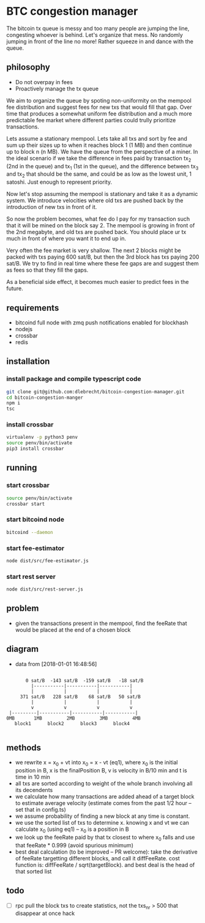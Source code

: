 * BTC congestion manager
  :PROPERTIES:
  :CREATED:  [2017-11-21 Tue 17:45]
  :MODIFIED: [2017-11-22 Wed 02:41]
  :END:

  The bitcoin tx queue is messy and too many people are jumping the line,
  congesting whoever is behind. Let's organize that mess. No randomly jumping in
  front of the line no more! Rather squeeze in and dance with the queue.

** philosophy
   - Do not overpay in fees
   - Proactively manage the tx queue

   We aim to organize the queue by spoting non-uniformity on the mempool fee
   distribution and suggest fees for new txs that would fill that gap. Over time
   that produces a somewhat uniform fee distribution and a much more predictable
   fee market where different parties could trully prioritize transactions.

   Lets assume a stationary mempool. Lets take all txs and sort by fee and sum up
   their sizes up to when it reaches block 1 (1 MB) and then continue up to block n
   (n MB). We have the queue from the perspective of a miner. In the ideal scenario
   if we take the difference in fees paid by transaction tx_2 (2nd in the queue)
   and tx_1 (1st in the queue), and the difference between tx_3 and tx_2 that
   should be the same, and could be as low as the lowest unit, 1 satoshi. Just
   enough to represent priority.

   Now let's stop assuming the mempool is stationary and take it as a dynamic
   system. We introduce velocities where old txs are pushed back by the
   introduction of new txs in front of it.

   So now the problem becomes, what fee do I pay for my transaction such that it
   will be mined on the block say 2. The mempool is growing in front of
   the 2nd megabyte, and old txs are pushed back. You should place ur tx much in
   front of where you want it to end up in.

   Very often the fee market is very shallow. The next 2 blocks might be packed
   with txs paying 600 sat/B, but then the 3rd block has txs paying 200 sat/B. We
   try to find in real time where these fee gaps are and suggest them as fees so
   that they fill the gaps.

   As a beneficial side effect, it becomes much easier to predict fees in the
   future.

** requirements
   - bitcoind full node with zmq push notifications enabled for blockhash
   - nodejs
   - crossbar
   - redis


** installation
   
*** install package and compile typescript code
    #+BEGIN_SRC sh
    git clone git@github.com:dlebrecht/bitcoin-congestion-manager.git
    cd bitcoin-congestion-manger
    npm i
    tsc
    #+END_SRC
  
*** install crossbar 
    #+BEGIN_SRC sh
    virtualenv -p python3 penv
    source penv/bin/activate
    pip3 install crossbar
    #+END_SRC

** running
*** start crossbar
    #+BEGIN_SRC sh
    source penv/bin/activate
    crossbar start
    #+END_SRC

*** start bitcoind node
    #+BEGIN_SRC sh
    bitcoind --daemon
    #+END_SRC

*** start fee-estimator
    #+BEGIN_SRC sh
    node dist/src/fee-estimator.js
    #+END_SRC

*** start rest server
    #+BEGIN_SRC sh
    node dist/src/rest-server.js
    #+END_SRC

** problem
   - given the transactions present in the mempool, find the feeRate that would
     be placed at the end of a chosen block

** diagram 
   - data from [2018-01-01 16:48:56]
   #+BEGIN_SRC

       0 sat/B  -143 sat/B  -159 sat/B   -18 sat/B
         |-----------|-----------|-----------|
         |           |           |           |
     371 sat/B   228 sat/B    68 sat/B   50 sat/B
         |           |           |           |
         v           v           v           v
 |---------|-----------|-----------|-----------|
0MB       1MB         2MB         3MB         4MB
   block1      block2      block3      block4

   #+END_SRC

** methods
   - we rewrite x = x_0 + vt into x_0 = x - vt (eq1), where x_0 is the initial
     position in B, x is the finalPosition B, v is velocity in B/10 min and t is
     time in 10 min
   - all txs are sorted according to weight of the whole branch involving all
     its decendents
   - we calculate how many transactions are added ahead of a target block to
     estimate average velocity (estimate comes from the past 1/2 hour -- set
     that in config.ts)
   - we assume probability of finding a new block at any time is constant.
   - we use the sorted list of txs to determine x. knowing x and vt we can
     calculate x_0 (using eq1) -- x_0 is a position in B
   - we look up the feeRate paid by that tx closest to where x_0 falls and use
     that feeRate * 0.999 (avoid spurious minimum)
   - best deal calculation (to be improved -- PR welcome): take the derivative
     of feeRate targetting different blocks, and call it diffFeeRate. cost
     function is: diffFeeRate / sqrt(targetBlock). and best deal is the head of
     that sorted list
     

** todo
- [ ] rpc pull the block txs to create statistics, not the txs_nr > 500 that
  disappear at once hack

